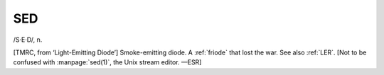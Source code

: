.. _SED:

============================================================
SED
============================================================

/S·E·D/, n\.

[TMRC, from ‘Light-Emitting Diode’] Smoke-emitting diode.
A :ref:`friode` that lost the war.
See also :ref:`LER`\.
[Not to be confused with :manpage:`sed(1)`\, the Unix stream editor.
—ESR]

